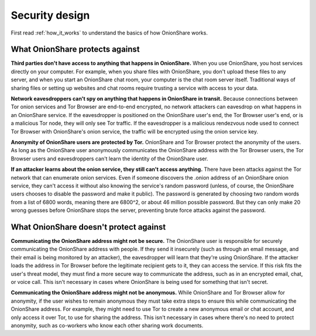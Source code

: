 Security design
===============

First read :ref:`how_it_works` to understand the basics of how OnionShare works.

What OnionShare protects against
--------------------------------

**Third parties don't have access to anything that happens in OnionShare.** When you use OnionShare, you host services directly on your computer. For example, when you share files with OnionShare, you don't upload these files to any server, and when you start an OnionShare chat room, your computer is the chat room server itself. Traditional ways of sharing files or setting up websites and chat rooms require trusting a service with access to your data.

**Network eavesdroppers can't spy on anything that happens in OnionShare in transit.** Because connections between Tor onion services and Tor Browser are end-to-end encrypted, no network attackers can eavesdrop on what happens in an OnionShare service. If the eavesdropper is positioned on the OnionShare user's end, the Tor Browser user's end, or is a malicious Tor node, they will only see Tor traffic. If the eavesdropper is a malicious rendezvous node used to connect Tor Browser with OnionShare's onion service, the traffic will be encrypted using the onion service key.

**Anonymity of OnionShare users are protected by Tor.** OnionShare and Tor Browser protect the anonymity of the users. As long as the OnionShare user anonymously communicates the OnionShare address with the Tor Browser users, the Tor Browser users and eavesdroppers can't learn the identity of the OnionShare user.

**If an attacker learns about the onion service, they still can't access anything.** There have been attacks against the Tor network that can enumerate onion services. Even if someone discovers the .onion address of an OnionShare onion service, they can't access it without also knowing the service's random password (unless, of course, the OnionShare users chooses to disable the password and make it public). The password is generated by choosing two random words from a list of 6800 words, meaning there are 6800^2, or about 46 million possible password. But they can only make 20 wrong guesses before OnionShare stops the server, preventing brute force attacks against the password.

What OnionShare doesn't protect against
---------------------------------------

**Communicating the OnionShare address might not be secure.** The OnionShare user is responsible for securely communicating the OnionShare address with people. If they send it insecurely (such as through an email message, and their email is being monitored by an attacker), the eavesdropper will learn that they're using OnionShare. If the attacker loads the address in Tor Browser before the legitimate recipient gets to it, they can access the service. If this risk fits the user's threat model, they must find a more secure way to communicate the address, such as in an encrypted email, chat, or voice call. This isn't necessary in cases where OnionShare is being used for something that isn't secret.

**Communicating the OnionShare address might not be anonymous.** While OnionShare and Tor Browser allow for anonymity, if the user wishes to remain anonymous they must take extra steps to ensure this while communicating the OnionShare address. For example, they might need to use Tor to create a new anonymous email or chat account, and only access it over Tor, to use for sharing the address. This isn't necessary in cases where there's no need to protect anonymity, such as co-workers who know each other sharing work documents.
